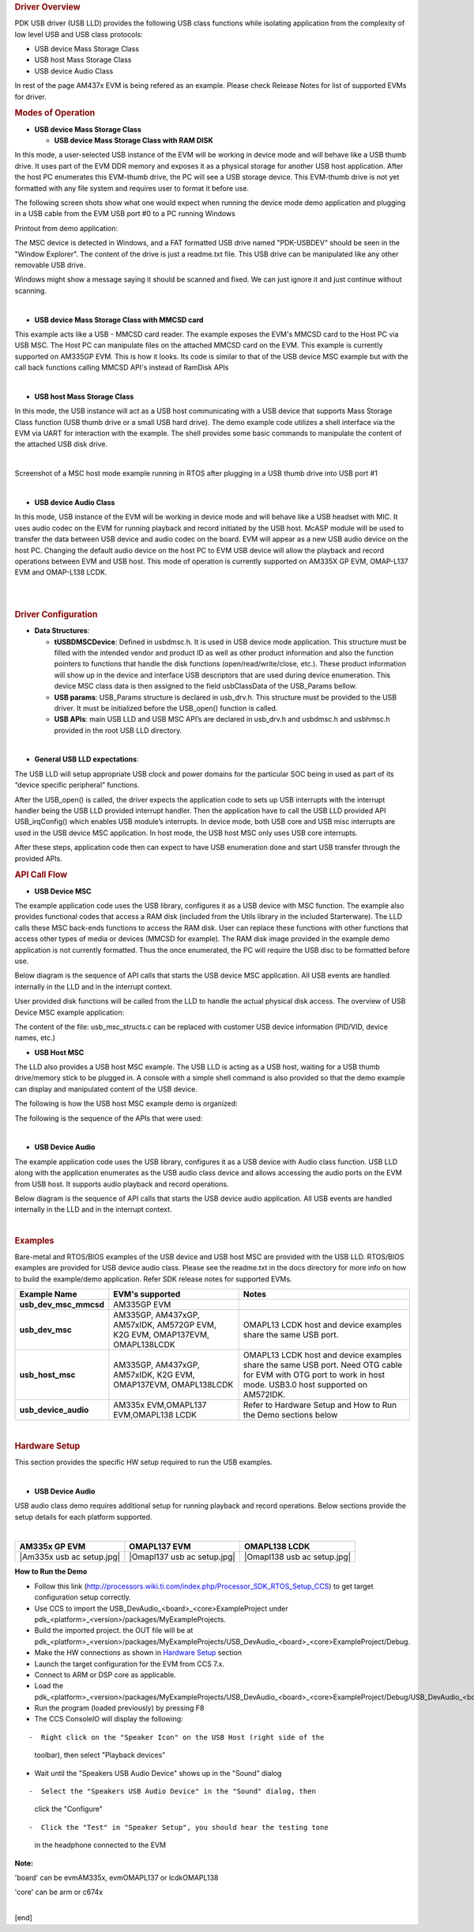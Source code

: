 .. http://processors.wiki.ti.com/index.php/Processor_SDK_RTOS_USB 

.. rubric:: Driver Overview
   :name: driver-overview

PDK USB driver (USB LLD) provides the following USB class functions
while isolating application from the complexity of low level USB and USB
class protocols:

-  USB device Mass Storage Class
-  USB host Mass Storage Class
-  USB device Audio Class

| In rest of the page AM437x EVM is being refered as an example. Please
  check Release Notes for list of supported EVMs for driver.

.. rubric:: Modes of Operation
   :name: modes-of-operation

-  **USB device Mass Storage Class**

   -  **USB device Mass Storage Class with RAM DISK**

In this mode, a user-selected USB instance of the EVM will be working in
device mode and will behave like a USB thumb drive. It uses part of the
EVM DDR memory and exposes it as a physical storage for another USB host
application. After the host PC enumerates this EVM-thumb drive, the PC
will see a USB storage device. This EVM-thumb drive is not yet formatted
with any file system and requires user to format it before use.

.. Image:: ../images/USB_MSC_device.PNG

The following screen shots show what one would expect when running the
device mode demo application and plugging in a USB cable from the EVM
USB port #0 to a PC running Windows

Printout from demo application:

.. Image:: ../images/Device_mode_printout.png

The MSC device is detected in Windows, and a FAT formatted USB drive
named "PDK-USBDEV" should be seen in the "Window Explorer". The content
of the drive is just a readme.txt file. This USB drive can be
manipulated like any other removable USB drive.

.. Image:: ../images/Windows_pdk_usb.png

Windows might show a message saying it should be scanned and fixed. We
can just ignore it and just continue without scanning.

| 

-  **USB device Mass Storage Class with MMCSD card**

This example acts like a USB - MMCSD card reader. The example exposes
the EVM's MMCSD card to the Host PC via USB MSC. The Host PC can
manipulate files on the attached MMCSD card on the EVM. This example is
currently supported on AM335GP EVM. This is how it looks. Its code is
similar to that of the USB device MSC example but with the call back
functions calling MMCSD API's instead of RamDisk APIs

.. Image:: ../images/Usb_device_mmcsd.PNG

| 

-  **USB host Mass Storage Class**

In this mode, the USB instance will act as a USB host communicating with
a USB device that supports Mass Storage Class function (USB thumb drive
or a small USB hard drive). The demo example code utilizes a shell
interface via the EVM via UART for interaction with the example. The
shell provides some basic commands to manipulate the content of the
attached USB disk drive.

.. Image:: ../images/USB_MSC_host.PNG

| 

Screenshot of a MSC host mode example running in RTOS after plugging in
a USB thumb drive into USB port #1

.. Image:: ../images/Host_shell_screen_shot.png

| 

-  **USB device Audio Class**

In this mode, USB instance of the EVM will be working in device mode and
will behave like a USB headset with MIC. It uses audio codec on the EVM
for running playback and record initiated by the USB host. McASP module
will be used to transfer the data between USB device and audio codec on
the board. EVM will appear as a new USB audio device on the host PC.
Changing the default audio device on the host PC to EVM USB device will
allow the playback and record operations between EVM and USB host. This
mode of operation is currently supported on AM335X GP EVM, OMAP-L137 EVM
and OMAP-L138 LCDK.

| 
.. Image:: ../images/Am335x_usb_ac_bd.jpg

| 

.. rubric:: Driver Configuration
   :name: driver-configuration

-  **Data Structures**:

   -  **tUSBDMSCDevice**: Defined in usbdmsc.h. It is used in USB device
      mode application. This structure must be filled with the intended
      vendor and product ID as well as other product information and
      also the function pointers to functions that handle the disk
      functions (open/read/write/close, etc.). These product information
      will show up in the device and interface USB descriptors that are
      used during device enumeration. This device MSC class data is then
      assigned to the field usbClassData of the USB_Params bellow.
   -  **USB params**: USB_Params structure is declared in usb_drv.h.
      This structure must be provided to the USB driver. It must be
      initialized before the USB_open() function is called.
   -  **USB APIs**: main USB LLD and USB MSC API’s are declared in
      usb_drv.h and usbdmsc.h and usbhmsc.h provided in the root USB LLD
      directory.

| 

-  **General USB LLD expectations**:

The USB LLD will setup appropriate USB clock and power domains for the
particular SOC being in used as part of its “device specific peripheral”
functions.

After the USB_open() is called, the driver expects the application code
to sets up USB interrupts with the interrupt handler being the USB LLD
provided interrupt handler. Then the application have to call the USB
LLD provided API USB_irqConfig() which enables USB module’s interrupts.
In device mode, both USB core and USB misc interrupts are used in the
USB device MSC application. In host mode, the USB host MSC only uses USB
core interrupts.

After these steps, application code then can expect to have USB
enumeration done and start USB transfer through the provided APIs.

.. rubric:: API Call Flow
   :name: api-call-flow

-  **USB Device MSC**

The example application code uses the USB library, configures it as a
USB device with MSC function. The example also provides functional codes
that access a RAM disk (included from the Utils library in the included
Starterware). The LLD calls these MSC back-ends functions to access the
RAM disk. User can replace these functions with other functions that
access other types of media or devices (MMCSD for example). The RAM disk
image provided in the example demo application is not currently
formatted. Thus the once enumerated, the PC will require the USB disc to
be formatted before use.

Below diagram is the sequence of API calls that starts the USB device
MSC application. All USB events are handled internally in the LLD and in
the interrupt context.

.. Image:: ../images/USB_MSC_device_API_flow.PNG

User provided disk functions will be called from the LLD to handle the
actual physical disk access. The overview of USB Device MSC example
application:

.. Image:: ../images/USB_MSC_device_example_blocks.PNG

The content of the file: usb_msc_structs.c can be replaced with customer
USB device information (PID/VID, device names, etc.)

-  **USB Host MSC**

The LLD also provides a USB host MSC example. The USB LLD is acting as a
USB host, waiting for a USB thumb drive/memory stick to be plugged in. A
console with a simple shell command is also provided so that the demo
example can display and manipulated content of the USB device.

The following is how the USB host MSC example demo is organized:

.. Image:: ../images/USB_MSC_host_example_blocks.PNG

The following is the sequence of the APIs that were used:

.. Image:: ../images/USB_MSC_host_API_flow.PNG

| 

-  **USB Device Audio**

The example application code uses the USB library, configures it as a
USB device with Audio class function. USB LLD along with the application
enumerates as the USB audio class device and allows accessing the audio
ports on the EVM from USB host. It supports audio playback and record
operations.

Below diagram is the sequence of API calls that starts the USB device
audio application. All USB events are handled internally in the LLD and
in the interrupt context.

.. Image:: ../images/USB_Audio_class_flowchart.jpg

| 

.. rubric:: Examples
   :name: examples

| Bare-metal and RTOS/BIOS examples of the USB device and USB host MSC
  are provided with the USB LLD. RTOS/BIOS examples are provided for USB
  device audio class. Please see the readme.txt in the docs directory
  for more info on how to build the example/demo application. Refer SDK
  release notes for supported EVMs.

+-----------------------+-----------------------+-----------------------+
| Example Name          | EVM's supported       | Notes                 |
+=======================+=======================+=======================+
| **usb_dev_msc_mmcsd** | AM335GP EVM           |                       |
+-----------------------+-----------------------+-----------------------+
| **usb_dev_msc**       | AM335GP, AM437xGP,    | OMAPL13 LCDK host and |
|                       | AM57xIDK, AM572GP     | device examples share |
|                       | EVM, K2G EVM,         | the same USB port.    |
|                       | OMAP137EVM,           |                       |
|                       | OMAPL138LCDK          |                       |
+-----------------------+-----------------------+-----------------------+
| **usb_host_msc**      | AM335GP, AM437xGP,    | OMAPL13 LCDK host and |
|                       | AM57xIDK, K2G EVM,    | device examples share |
|                       | OMAP137EVM,           | the same USB port.    |
|                       | OMAPL138LCDK          | Need OTG cable for    |
|                       |                       | EVM with OTG port to  |
|                       |                       | work in host mode.    |
|                       |                       | USB3.0 host supported |
|                       |                       | on AM572IDK.          |
+-----------------------+-----------------------+-----------------------+
| **usb_device_audio**  | AM335x EVM,OMAPL137   | Refer to Hardware     |
|                       | EVM,OMAPL138 LCDK     | Setup and How to Run  |
|                       |                       | the Demo sections     |
|                       |                       | below                 |
+-----------------------+-----------------------+-----------------------+

| 

.. rubric:: Hardware Setup
   :name: hardware-setup

This section provides the specific HW setup required to run the USB
examples.

| 

-  **USB Device Audio**

USB audio class demo requires additional setup for running playback and
record operations. Below sections provide the setup details for each
platform supported.

| 

+-----------------------+-----------------------+-----------------------+
| **AM335x GP EVM**     | **OMAPL137 EVM**      | **OMAPL138 LCDK**     |
+=======================+=======================+=======================+
| |Am335x usb ac        | |Omapl137 usb ac      | |Omapl138 usb ac      |
| setup.jpg|            | setup.jpg|            | setup.jpg|            |
+-----------------------+-----------------------+-----------------------+

**How to Run the Demo**

-  Follow this link
   (http://processors.wiki.ti.com/index.php/Processor_SDK_RTOS_Setup_CCS)
   to get target configuration setup correctly.
-  Use CCS to import the USB_DevAudio_<board>_<core>ExampleProject under
   pdk_<platform>_<version>/packages/MyExampleProjects.
-  Build the imported project. the OUT file will be at
   pdk_<platform>_<version>/packages/MyExampleProjects/USB_DevAudio_<board>_<core>ExampleProject/Debug.
-  Make the HW connections as shown in `Hardware
   Setup </index.php/Processor_SDK_RTOS_USB#Hardware_Setup>`__ section
-  Launch the target configuration for the EVM from CCS 7.x.
-  Connect to ARM or DSP core as applicable.
-  Load the
   pdk_<platform>_<version>/packages/MyExampleProjects/USB_DevAudio_<board>_<core>ExampleProject/Debug/USB_DevAudio_<board>_armExampleProject.out.
-  Run the program (loaded previously) by pressing F8
-  The CCS ConsoleIO will display the following:

::

     

-  Right click on the "Speaker Icon" on the USB Host (right side of the
   toolbar), then select "Playback devices"
-  Wait until the "Speakers USB Audio Device" shows up in the "Sound"
   dialog

::

     

-  Select the "Speakers USB Audio Device" in the "Sound" dialog, then
   click the "Configure"

::

     

-  Click the "Test" in "Speaker Setup", you should hear the testing tone
   in the headphone connected to the EVM

**Note:**

'board' can be evmAM335x, evmOMAPL137 or lcdkOMAPL138

'core' can be arm or c674x

| 
| [end]

.. raw:: html


